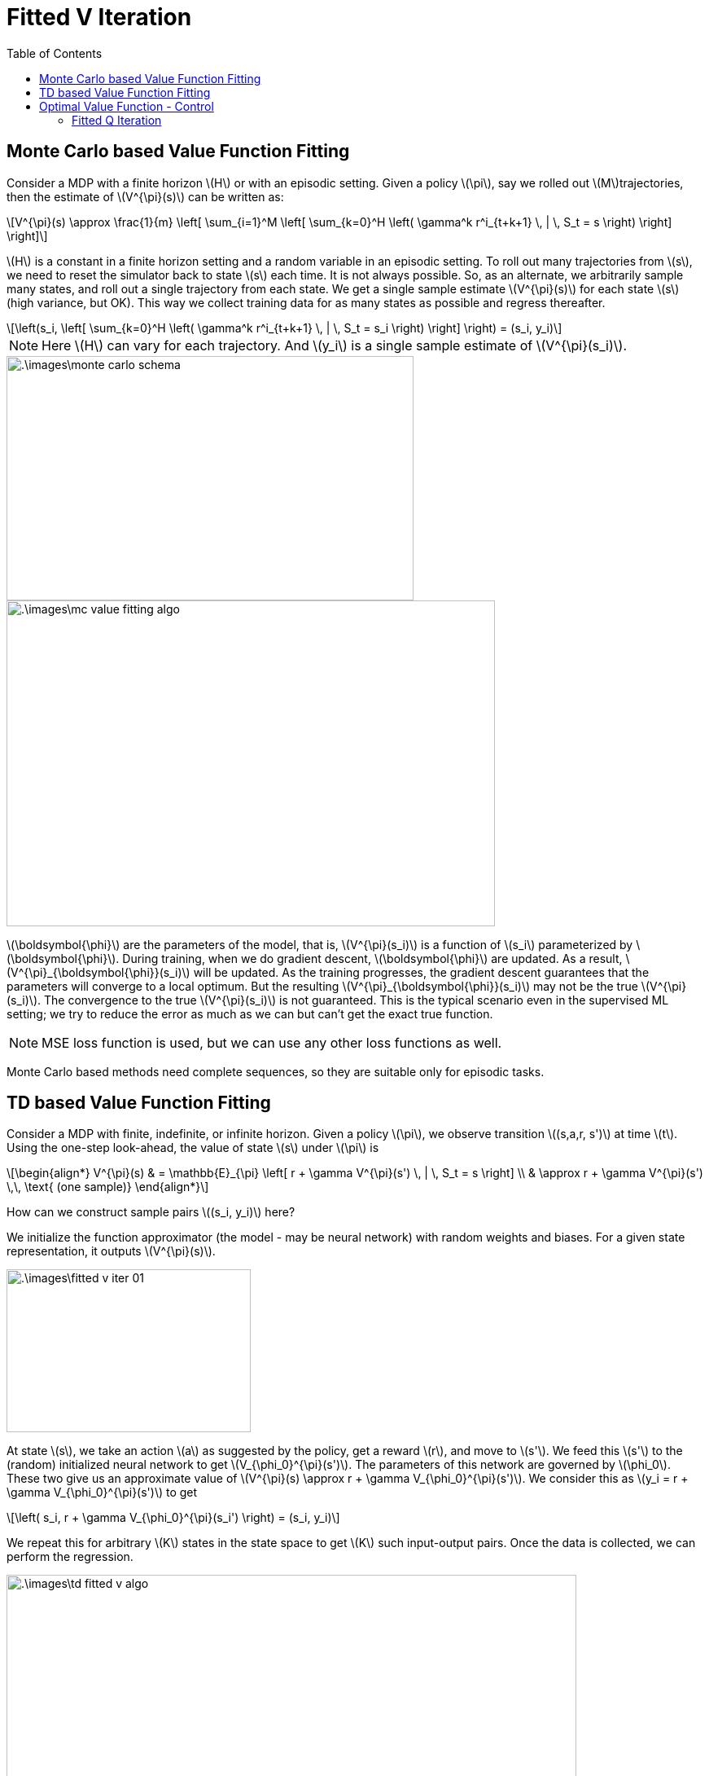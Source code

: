 = Fitted V Iteration =
:doctype: book
:stem: latexmath
:eqnums:
:toc:

== Monte Carlo based Value Function Fitting ==
Consider a MDP with a finite horizon stem:[H] or with an episodic setting. Given a policy stem:[\pi], say we rolled out stem:[M]trajectories, then the estimate of stem:[V^{\pi}(s)] can be written as: 

[stem]
++++
V^{\pi}(s) \approx \frac{1}{m} \left[  \sum_{i=1}^M  \left[ \sum_{k=0}^H \left( \gamma^k r^i_{t+k+1} \, | \, S_t = s  \right) \right] \right]
++++

stem:[H] is a constant in a finite horizon setting and a random variable in an episodic setting. To roll out many trajectories from stem:[s], we need to reset the simulator back to state stem:[s] each time. It is not always possible. So, as an alternate, we arbitrarily sample many states, and roll out a single trajectory from each state. We get a single sample estimate stem:[V^{\pi}(s)] for each state stem:[s] (high variance, but OK). This way we collect training data for as many states as possible and regress thereafter.

[stem]
++++
\left(s_i, \left[ \sum_{k=0}^H \left( \gamma^k r^i_{t+k+1} \, | \, S_t = s_i  \right) \right] \right) = (s_i, y_i)
++++

NOTE: Here stem:[H] can vary for each trajectory. And stem:[y_i] is a single sample estimate of stem:[V^{\pi}(s_i)].

image::.\images\monte_carlo_schema.png[align='center', 500, 300]

image::.\images\mc_value_fitting_algo.png[align='left', 600, 400]

stem:[\boldsymbol{\phi}] are the parameters of the model, that is, stem:[V^{\pi}(s_i)] is a function of stem:[s_i] parameterized by stem:[\boldsymbol{\phi}]. During training, when we do gradient descent, stem:[\boldsymbol{\phi}] are updated. As a result, stem:[V^{\pi}_{\boldsymbol{\phi}}(s_i)] will be updated. As the training progresses, the gradient descent guarantees that the parameters will converge to a local optimum. But the resulting stem:[V^{\pi}_{\boldsymbol{\phi}}(s_i)] may not be the true stem:[V^{\pi}(s_i)]. The convergence to the true stem:[V^{\pi}(s_i)] is not guaranteed. This is the typical scenario even in the supervised ML setting; we try to reduce the error as much as we can but can't get the exact true function.

NOTE: MSE loss function is used, but we can use any other loss functions as well.

Monte Carlo based methods need complete sequences, so they are suitable only for episodic tasks.

== TD based Value Function Fitting ==
Consider a MDP with finite, indefinite, or infinite horizon. Given a policy stem:[\pi], we observe transition stem:[(s,a,r, s')] at time stem:[t]. Using the one-step look-ahead, the value of state stem:[s] under stem:[\pi] is

[stem]
++++
\begin{align*}
V^{\pi}(s) & = \mathbb{E}_{\pi} \left[ r + \gamma V^{\pi}(s') \, | \, S_t = s \right] \\
& \approx r + \gamma V^{\pi}(s') \,\, \text{ (one sample)}
\end{align*}
++++

How can we construct sample pairs stem:[(s_i, y_i)] here?

We initialize the function approximator (the model - may be neural network) with random weights and biases. For a given state representation, it outputs stem:[V^{\pi}(s)].

image::.\images\fitted_v_iter_01.png[align='center', 300, 200]

At state stem:[s], we take an action stem:[a] as suggested by the policy, get a reward stem:[r], and move to stem:[s']. We feed this stem:[s'] to the (random) initialized neural network to get stem:[V_{\phi_0}^{\pi}(s')]. The parameters of this network are governed by stem:[\phi_0]. These two give us an approximate value of stem:[V^{\pi}(s) \approx r + \gamma V_{\phi_0}^{\pi}(s')]. We consider this as stem:[y_i = r + \gamma V_{\phi_0}^{\pi}(s')] to get

[stem]
++++
\left( s_i, r + \gamma V_{\phi_0}^{\pi}(s_i') \right) = (s_i, y_i)
++++

We repeat this for arbitrary stem:[K] states in the state space to get stem:[K] such input-output pairs. Once the data is collected, we can perform the regression.

image::.\images\td_fitted_v_algo.png[align='left', 700, 400]

Here stem:[N] is the number of times we want to regress, that is, update the parameters of the neural network.

* In step 5, every time we use the previous fitted value function to compute the second term.

* In step 8, the term stem:[V_{\phi_j}^{\pi}(s_i)] is the current network output and stem:[y_i] is the target. In the training process, we reduce the loss function, and find the optimal parameters of the network for the given input-output pairs. At the end of the training process, we get a neural network with updated weights and biases stem:[\phi_{j+1}].

In the supervised learning setting, the function we want to learn is fixed. Say the underlying true function is stem:[y= f(x)=x^2]. All the training samples are derived from this fixed function.

But here when stem:[N=1] we obtain the target stem:[y_i]'s using the network parameterized by stem:[\phi_1]. When stem:[N=2] we get the target stem:[y_i]'s using the network parameterized by stem:[\phi_2]. In each iteration, the target is obtained from a different function. This is known as the *moving target* problem. We can't get away with this problem. But as we are taking stem:[K] input-output pairs in each iteration by keeping the same target, this problem is kind of mitigated.

One of the advantages of TD methods over MC methods is that we can do online learning. That is, as soon as we get the quadruple stem:[(s, a, r, s')], we update the value function. Then, we move from stem:[s'] to its next state, and keep moving forward in the same trajectory. But here we sample stem:[K] states arbitrarily and obtain the quadruple for each of those selected states just to have all the input-output pairs *independent* of each other. The quadruple stem:[(s', a', r', s'')] will be dependent (sequentially correlated) on stem:[(s, a, r, s')] if we go along the same trajectory. Therefore, the algorithm is not suitable for online learning.

NOTE: In TD(0) algorithm, we go along the same trajectory.

== Optimal Value Function - Control ==
Bellman optimality equation for stem:[V_*] is given as:

[stem]
++++
\begin{align*}
V_*(s) & \leftarrow \max_{a \in \mathcal{A}} \left[ \sum_{s' \in \mathcal{S}} \mathcal{P}^a_{ss'} (\mathcal{R}^a_{ss'} + \gamma V_*(s')) \right] \\

& = \max_{a \in \mathcal{A}} \mathbb{E} \left[ r_{t+1} + \gamma V_*(s_{t+1}) \,  | \, S_t=s \right]

\end{align*}
++++

To get a sample estimate for transition stem:[(s,a,r,s')] for stem:[V_*], that is, a single input-output pair, we should do stem:[V(s) \approx \max_{a \in \mathcal{A}} [ r + \gamma V(s')]]. It is not always possible to know the outcome of all actions starting from stem:[s]; costly as well. Therefore, for model free control, we use approximators for stem:[Q] and not stem:[V].

=== Fitted Q Iteration ===
Bellman optimality equation for stem:[Q_*] is given as:

[stem]
++++
\begin{align*}
Q_*(s, a) &= \sum_{s' \in \mathcal{S}} \mathcal{P}^a_{ss'} (\mathcal{R}^a_{ss'} + \gamma \max_{a' \in \mathcal{A}} Q_*(s', a')) \\

& = \mathbb{E} \left[ r_{t+1} + \gamma \max_{a' \in \mathcal{A}} Q_*(s_{t+1}, a') \, | \, S_t=s, A_t=a  \right]
\end{align*}
++++

Here the stem:[\max] operator is inside the expectation. We can get stem:[\max_{a' \in \mathcal{A}} Q_*(s_{t+1}, a')] using the previous fitted Q network by passing stem:[(s_{t+1}, a')]. We can pass all actions (all stem:[a] in the action space) to the existing network, and pick the stem:[Q] that has the maximum value. To do this efficiently, we can construct a neural network with multiple outputs, each one corresponding to each action, for a given state stem:[s] as shown in the third figure in the neural network approximators.

For transitions stem:[(s,a,r,s')], we can compute stem:[r + \gamma \max_{a'} Q(s',a')]. This will be the estimated value for stem:[Q(s,a)]. It does not require simulating over all actions from stem:[s], instead we use the previous fitted optimal stem:[Q] function. We collect training data and perform supervised regression.

[stem]
++++
\left(s_i,  r + \gamma \max_{a'} Q_{\phi}(s_i',a')\right) = (s_i, y_i)
++++

image::.\images\fitted_q_iter_algo.png[align='left', 600, 400]

Here the target is computed using the Bellman optimality equation. We still have the moving target problem that was present in the fitted V iteration.

IMPORTANT: Fitted V iteration is for calculating stem:[V^{\pi}] for a given policy stem:[\pi]. Fitted Q iteration is for calculating stem:[Q_*]. We call also use the V iteration to calculate stem:[Q^{\pi}]. We don't have an algorithm to calculate stem:[V_*] because of the max operator appearing outside the expectation.